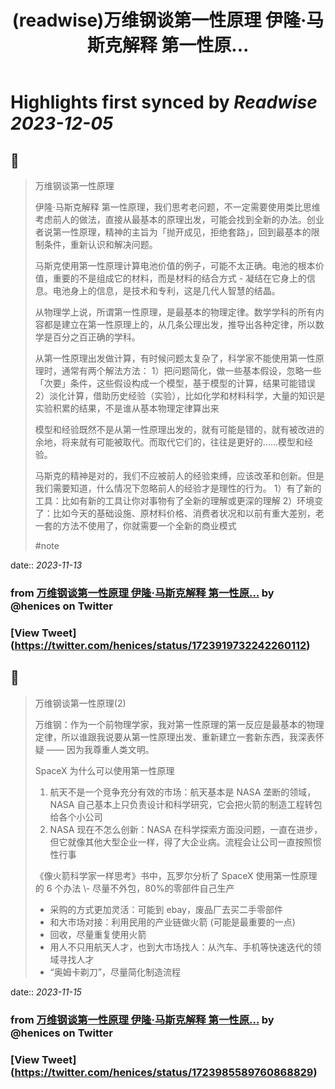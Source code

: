 :PROPERTIES:
:title: (readwise)万维钢谈第一性原理 伊隆·马斯克解释 第一性原...
:END:

:PROPERTIES:
:author: [[henices on Twitter]]
:full-title: "万维钢谈第一性原理 伊隆·马斯克解释 第一性原..."
:category: [[tweets]]
:url: https://twitter.com/henices/status/1723919732242260112
:image-url: https://pbs.twimg.com/profile_images/1553267213410349056/quQySPWc.jpg
:END:

* Highlights first synced by [[Readwise]] [[2023-12-05]]
** 📌
#+BEGIN_QUOTE
万维钢谈第一性原理

伊隆·马斯克解释 第一性原理，我们思考老问题，不一定需要使用类比思维考虑前人的做法，直接从最基本的原理出发，可能会找到全新的办法。创业者说第一性原理，精神的主旨为「抛开成见，拒绝套路」，回到最基本的限制条件，重新认识和解决问题。

马斯克使用第一性原理计算电池价值的例子，可能不太正确。电池的根本价值，重要的不是组成它的材料，而是材料的结合方式 - 凝结在它身上的信息。电池身上的信息，是技术和专利，这是几代人智慧的结晶。

从物理学上说，所谓第一性原理，是最基本的物理定律。数学学科的所有内容都是建立在第一性原理上的，从几条公理出发，推导出各种定律，所以数学是百分之百正确的学科。

从第一性原理出发做计算，有时候问题太复杂了，科学家不能使用第一性原理时，通常有两个解法方法：
1）把问题简化，做一些基本假设，忽略一些「次要」条件，这些假设构成一个模型，基于模型的计算，结果可能错误
2）淡化计算，借助历史经验（实验），比如化学和材料科学，大量的知识是实验积累的结果，不是谁从基本物理定律算出来

模型和经验既然不是从第一性原理出发的，就有可能是错的，就有被改进的余地，将来就有可能被取代。而取代它们的，往往是更好的……模型和经验。

马斯克的精神是对的，我们不应被前人的经验束缚，应该改革和创新。但是我们需要知道，什么情况下忽略前人的经验才是理性的行为。
1）有了新的工具：比如有新的工具让你对事物有了全新的理解或更深的理解
2）环境变了：比如今天的基础设施、原材料价格、消费者状况和以前有重大差别，老一套的方法不使用了，你就需要一个全新的商业模式

#note 
#+END_QUOTE
    date:: [[2023-11-13]]
*** from _万维钢谈第一性原理 伊隆·马斯克解释 第一性原..._ by @henices on Twitter
*** [View Tweet](https://twitter.com/henices/status/1723919732242260112)
** 📌
#+BEGIN_QUOTE
万维钢谈第一性原理(2)  

万维钢：作为一个前物理学家，我对第一性原理的第一反应是最基本的物理定律，所以谁跟我说要从第一性原理出发、重新建立一套新东西，我深表怀疑 —— 因为我尊重人类文明。  

SpaceX 为什么可以使用第一性原理 
1. 航天不是一个竞争充分有效的市场：航天基本是 NASA 垄断的领域，NASA 自己基本上只负责设计和科学研究，它会把火箭的制造工程转包给各个小公司 
2. NASA 现在不怎么创新：NASA 在科学探索方面没问题，一直在进步，但它就像其他大型企业一样，得了大企业病。流程会让公司一直按照惯性行事  

《像火箭科学家一样思考》书中，瓦罗尔分析了 SpaceX 使用第一性原理的 6 个办法
\-  尽量不外包，80%的零部件自己生产
-  采购的方式更加灵活：可能到 ebay，废品厂去买二手零部件
-  和大市场对接：利用民用的产业链做火箭 (可能是最重要的一点)
-  回收，尽量重复使用火箭
-  用人不只用航天人才，也到大市场找人：从汽车、手机等快速迭代的领域寻找人才
-  “奥姆卡剃刀”，尽量简化制造流程 
#+END_QUOTE
    date:: [[2023-11-15]]
*** from _万维钢谈第一性原理 伊隆·马斯克解释 第一性原..._ by @henices on Twitter
*** [View Tweet](https://twitter.com/henices/status/1723985589760868829)